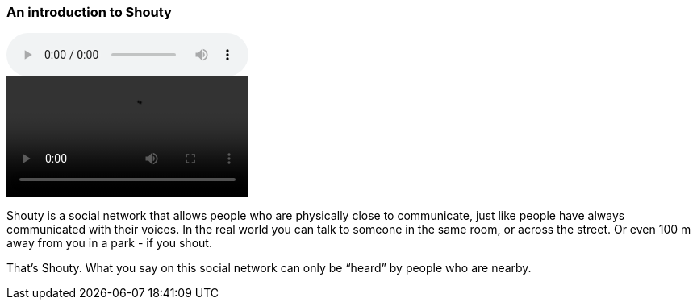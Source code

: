 === An introduction to Shouty

audio::02.01.audio.mp3[]

video::https://drive.google.com/uc?id=1coTuZC_HcN3RXfduRqnZMfzlYJStQ2hq[]

Shouty is a social network that allows people who are physically close to communicate, just like people have always communicated with their voices. In the real world you can talk to someone in the same room, or across the street. Or even 100 m away from you in a park - if you shout.

That’s Shouty. What you say on this social network can only be “heard” by people who are nearby.
